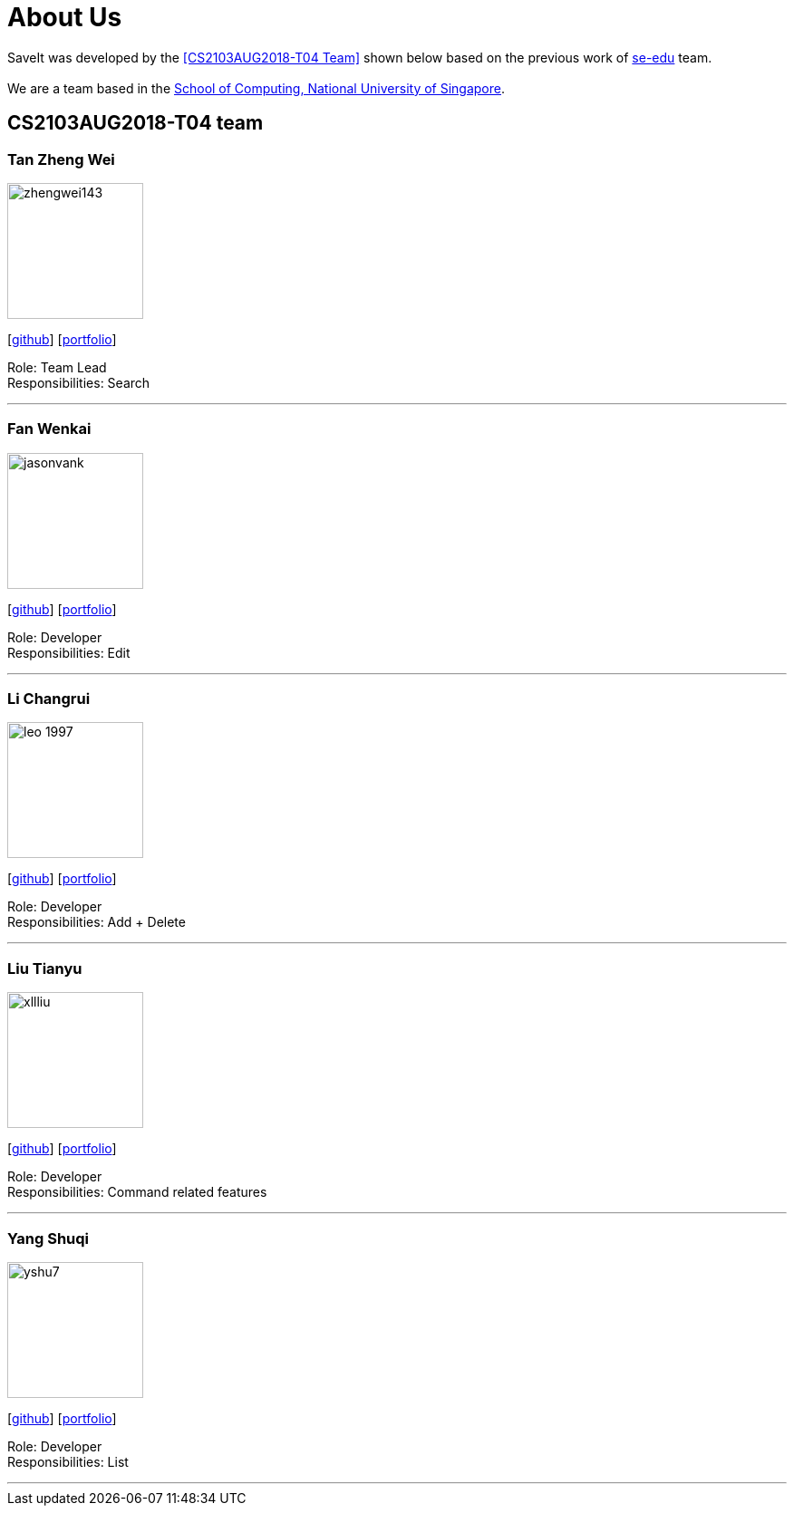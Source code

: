= About Us
:site-section: AboutUs
:relfileprefix: team/
:imagesDir: images
:stylesDir: stylesheets

SaveIt was developed by the <<CS2103AUG2018-T04 Team>> shown below based on the previous work of https://se-edu.github.io/docs/Team.html[se-edu] team. +
{empty} +
We are a team based in the http://www.comp.nus.edu.sg[School of Computing, National University of Singapore].

== CS2103AUG2018-T04 team

=== Tan Zheng Wei
image::zhengwei143.jpeg[width="150", align="left"]
{empty}[https://github.com/zhengwei143[github]] [<<zhengwei143#, portfolio>>]

Role: Team Lead +
Responsibilities: Search

'''

=== Fan Wenkai
image::jasonvank.jpeg[width="150", align="left"]
{empty}[https://github.com/jasonvank[github]] [<<jasonvank#, portfolio>>]

Role: Developer +
Responsibilities: Edit

'''

=== Li Changrui
image::leo-1997.png[width="150", align="left"]
{empty}[http://github.com/leo-1997[github]] [<<leo-1997#, portfolio>>]

Role: Developer +
Responsibilities: Add + Delete

'''

=== Liu Tianyu
image::xllliu.jpg[width="150", align="left"]
{empty}[http://github.com/xllliu[github]] [<<xllliu#, portfolio>>]

Role: Developer +
Responsibilities: Command related features

'''

=== Yang Shuqi
image::yshu7.jpeg[width="150", align="left"]
{empty}[http://github.com/yshu7[github]] [<<yshu7#, portfolio>>]

Role: Developer +
Responsibilities: List

'''
